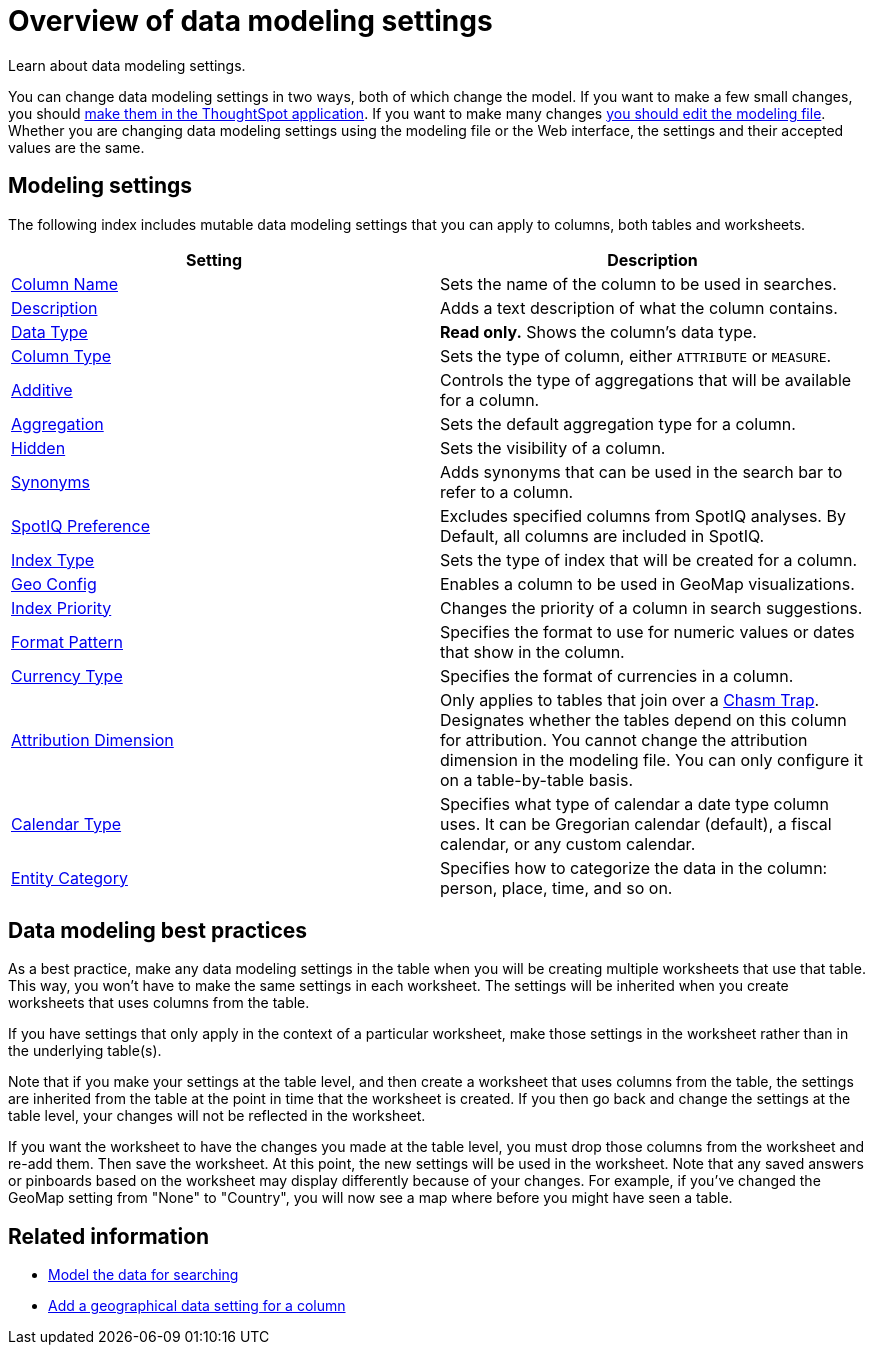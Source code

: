 = Overview of data modeling settings
:last_updated: 11/15/2019


Learn about data modeling settings.

You can change data modeling settings in two ways, both of which change the model.
If you want to make a few small changes, you should xref:model-data-ui.adoc[make them in the ThoughtSpot application].
If you want to make many changes xref:edit-model-file.adoc[you should edit the modeling file].
Whether you are changing data modeling settings using the modeling file or the Web interface, the settings and their accepted values are the same.

== Modeling settings

The following index includes mutable data modeling settings that you can apply to columns, both tables and worksheets.

|===
| Setting&nbsp;&nbsp;&nbsp;&nbsp;&nbsp; | Description

| xref:change-column-basics.adoc#change-the-column-name#[Column Name]
| Sets the name of the column to be used in searches.

| xref:change-column-basics.adoc#change-column-description[Description]
| Adds a text description of what the column contains.

| xref:datatypes.adoc[Data Type]
| *Read only.* Shows the column's data type.

| xref:change-column-basics.adoc#change-column-type[Column Type]
| Sets the type of column, either `ATTRIBUTE` or `MEASURE`.

| link:change-aggreg-additive.adoc[Additive]
| Controls the type of aggregations that will be available for a column.

| link:change-aggreg-additive.adoc[Aggregation]
| Sets the default aggregation type for a column.

| link:change-visibility-synonym.adoc[Hidden]
| Sets the visibility of a column.

| link:change-visibility-synonym.adoc[Synonyms]
| Adds synonyms that can be used in the search bar to refer to a column.

| link:spotiq-data-model-preferences.adoc[SpotIQ Preference]
| Excludes specified columns from SpotIQ analyses.
By Default, all columns are included in SpotIQ.

| link:change-index.adoc[Index Type]
| Sets the type of index that will be created for a column.

| link:model-geo-data.adoc[Geo Config]
| Enables a column to be used in GeoMap visualizations.

| link:change-index.adoc[Index Priority]
| Changes the priority of a column in search suggestions.

| link:set-format-pattern-numbers.adoc[Format Pattern]
| Specifies the format to use for numeric values or dates that show in the column.

| link:set-format-pattern-numbers.html#set-currency-type[Currency Type]
| Specifies the format of currencies in a column.

| link:attributable-dimension.adoc[Attribution Dimension]
| Only applies to tables that join over a xref:chasm-trap.adoc[Chasm Trap].
Designates whether the tables depend on this column for attribution.
You cannot change the attribution dimension in the modeling file.
You can only configure it on a table-by-table basis.

| xref:set-custom-calendar.adoc[Calendar Type]
| Specifies what type of calendar a date type column uses.
It can be Gregorian calendar (default), a fiscal calendar, or any custom calendar.

| link:set-entity-category.adoc[Entity Category]
| Specifies how to categorize the data in the column: person, place, time, and so on.

|===

== Data modeling best practices

As a best practice, make any data modeling settings in the table when you will be creating multiple worksheets that use that table.
This way, you won't have to make the same settings in each worksheet.
The settings will be inherited when you create worksheets that uses columns from the table.

If you have settings that only apply in the context of a particular worksheet, make those settings in the worksheet rather than in the underlying table(s).

Note that if you make your settings at the table level, and then create a worksheet that uses columns from the table, the settings are inherited from the table at the point in time that the worksheet is created.
If you then go back and change the settings at the table level, your changes will not be reflected in the worksheet.

If you want the worksheet to have the changes you made at the table level, you must drop those columns from the worksheet and re-add them.
Then save the worksheet.
At this point, the new settings will be used in the worksheet.
Note that any saved answers or pinboards based on the worksheet may display differently because of your changes.
For example, if you've changed the GeoMap setting from "None" to "Country", you will now see a map where before you might have seen a table.

== Related information

* xref:data-modeling-intro.adoc[Model the data for searching]
* xref:model-geo-data.adoc[Add a geographical data setting for a column]
